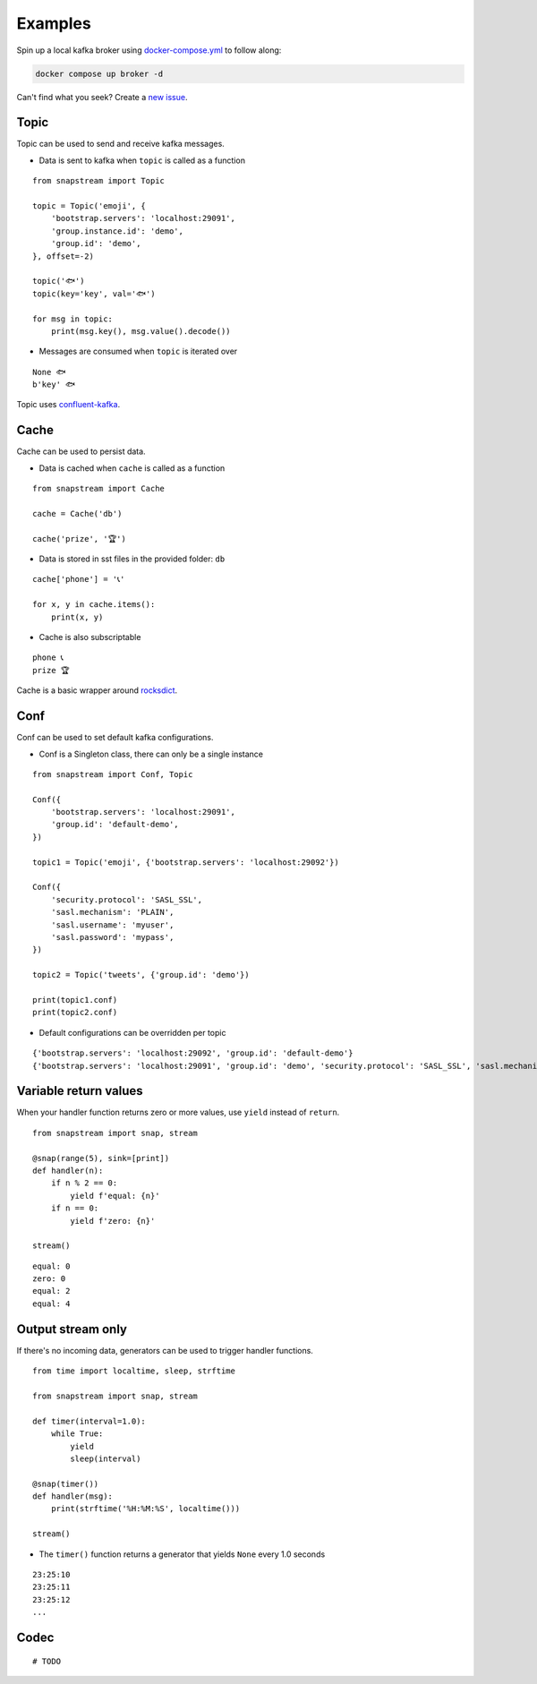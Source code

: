 .. _examples:

Examples
============

Spin up a local kafka broker using `docker-compose.yml <https://github.com/Menziess/snapstream/blob/master/docker-compose.yml>`_ to follow along:

.. code-block:: bash

  docker compose up broker -d

Can't find what you seek? Create a `new issue <https://github.com/Menziess/snapstream/issues/new>`_.

Topic
-----

Topic can be used to send and receive kafka messages.

- Data is sent to kafka when ``topic`` is called as a function

::

  from snapstream import Topic

  topic = Topic('emoji', {
      'bootstrap.servers': 'localhost:29091',
      'group.instance.id': 'demo',
      'group.id': 'demo',
  }, offset=-2)

  topic('🐟')
  topic(key='key', val='🐟')

  for msg in topic:
      print(msg.key(), msg.value().decode())

- Messages are consumed when ``topic`` is iterated over

::

  None 🐟
  b'key' 🐟

Topic uses `confluent-kafka <https://docs.confluent.io/kafka-clients/python/current/overview.html>`_.

Cache
-----

Cache can be used to persist data.

- Data is cached when ``cache`` is called as a function

::

  from snapstream import Cache

  cache = Cache('db')

  cache('prize', '🏆')

- Data is stored in sst files in the provided folder: ``db``

::

  cache['phone'] = '📞'

  for x, y in cache.items():
      print(x, y)

- Cache is also subscriptable

::

  phone 📞
  prize 🏆

Cache is a basic wrapper around `rocksdict <https://congyuwang.github.io/RocksDict/rocksdict.html>`_.

Conf
----

Conf can be used to set default kafka configurations.

- Conf is a Singleton class, there can only be a single instance

::

  from snapstream import Conf, Topic

  Conf({
      'bootstrap.servers': 'localhost:29091',
      'group.id': 'default-demo',
  })

  topic1 = Topic('emoji', {'bootstrap.servers': 'localhost:29092'})

  Conf({
      'security.protocol': 'SASL_SSL',
      'sasl.mechanism': 'PLAIN',
      'sasl.username': 'myuser',
      'sasl.password': 'mypass',
  })

  topic2 = Topic('tweets', {'group.id': 'demo'})

  print(topic1.conf)
  print(topic2.conf)

- Default configurations can be overridden per topic

::

  {'bootstrap.servers': 'localhost:29092', 'group.id': 'default-demo'}
  {'bootstrap.servers': 'localhost:29091', 'group.id': 'demo', 'security.protocol': 'SASL_SSL', 'sasl.mechanism': 'PLAIN', 'sasl.username': 'myuser', 'sasl.password': 'mypass'}

Variable return values
----------------------

When your handler function returns zero or more values, use ``yield`` instead of ``return``.

::

  from snapstream import snap, stream

  @snap(range(5), sink=[print])
  def handler(n):
      if n % 2 == 0:
          yield f'equal: {n}'
      if n == 0:
          yield f'zero: {n}'

  stream()

::

  equal: 0
  zero: 0
  equal: 2
  equal: 4

Output stream only
------------------

If there's no incoming data, generators can be used to trigger handler functions.

::

  from time import localtime, sleep, strftime

  from snapstream import snap, stream

  def timer(interval=1.0):
      while True:
          yield
          sleep(interval)

  @snap(timer())
  def handler(msg):
      print(strftime('%H:%M:%S', localtime()))

  stream()

- The ``timer()`` function returns a generator that yields ``None`` every 1.0 seconds

::

  23:25:10
  23:25:11
  23:25:12
  ...

Codec
-----

::

  # TODO
